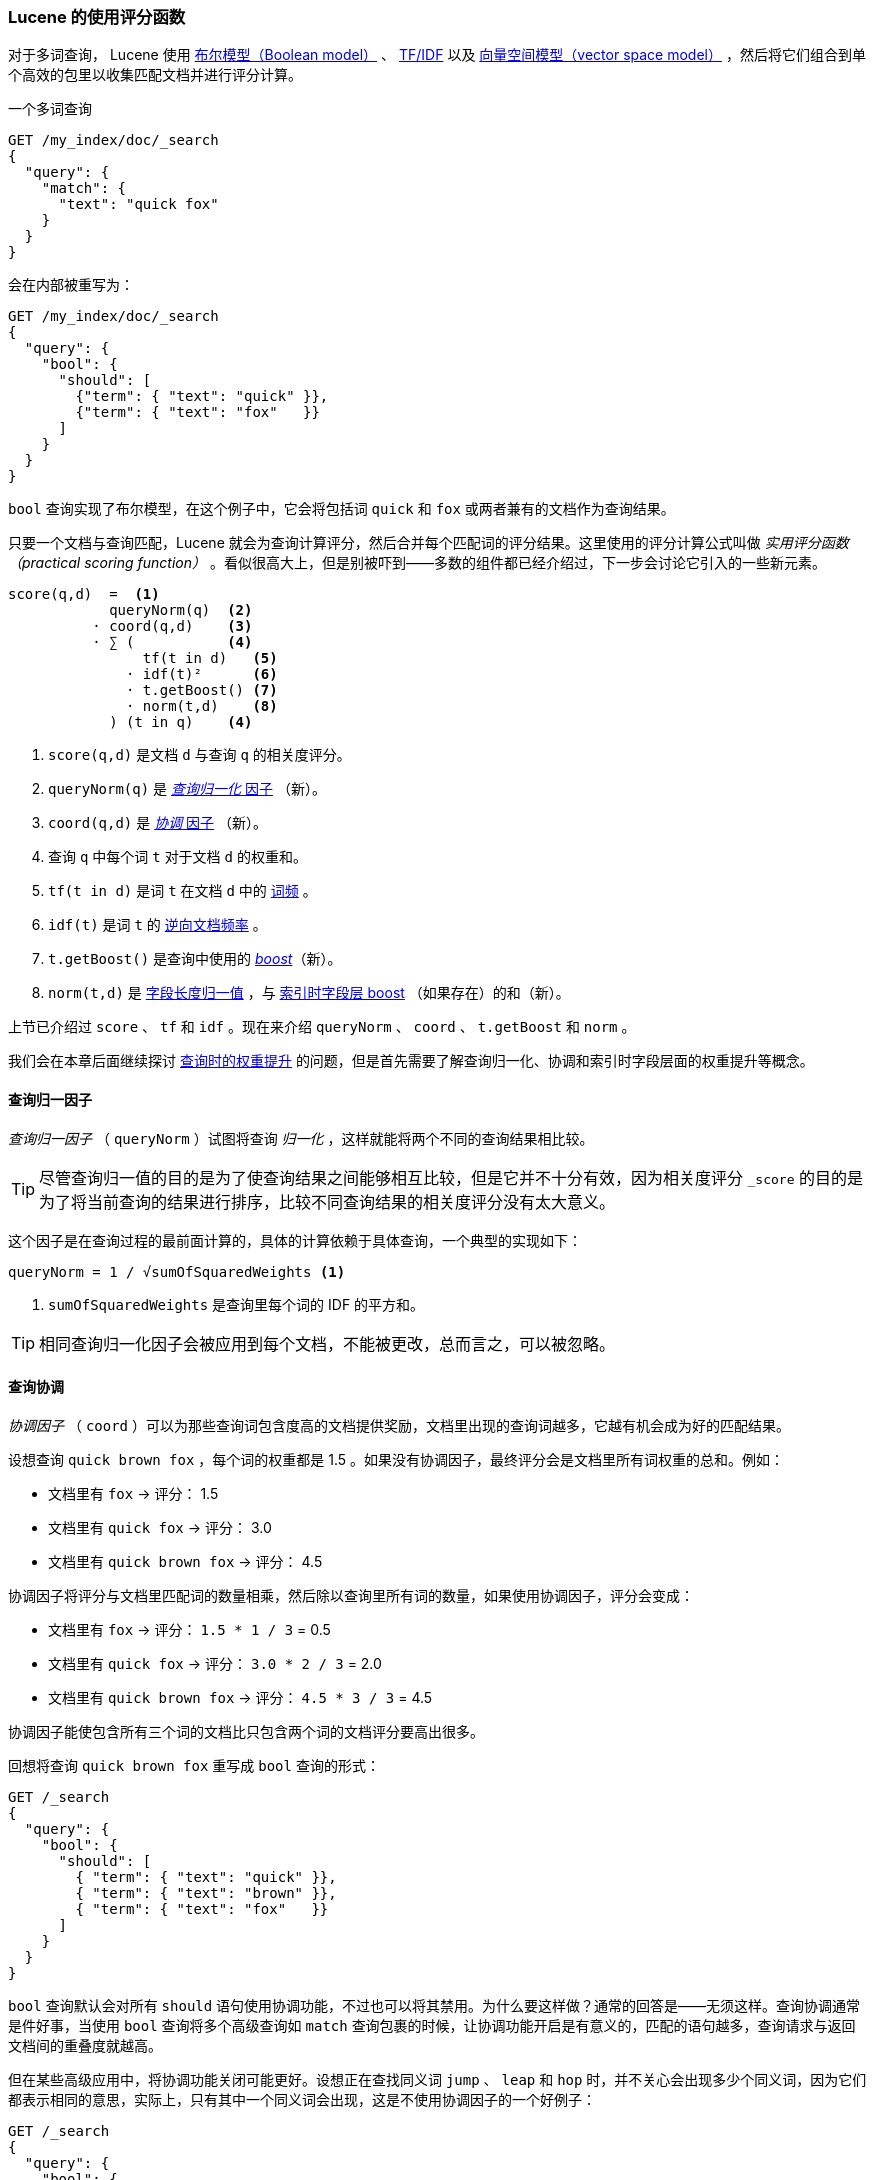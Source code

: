 [[practical-scoring-function]]
=== Lucene 的使用评分函数

对于多词查询，((("relevance", "controlling", "Lucene&#x27;s practical scoring function", id="ix_relcontPCF", range="startofrange")))((("Boolean Model"))) Lucene 使用 <<boolean-model,布尔模型（Boolean model）>> 、 <<tfidf,TF/IDF>> 以及 <<vector-space-model,向量空间模型（vector space model）>> ，然后将它们组合到单个高效的包里以收集匹配文档并进行评分计算。

一个多词查询

[source,json]
------------------------------
GET /my_index/doc/_search
{
  "query": {
    "match": {
      "text": "quick fox"
    }
  }
}
------------------------------

会在内部被重写为：

[source,json]
------------------------------
GET /my_index/doc/_search
{
  "query": {
    "bool": {
      "should": [
        {"term": { "text": "quick" }},
        {"term": { "text": "fox"   }}
      ]
    }
  }
}
------------------------------

`bool` 查询实现了布尔模型，在这个例子中，它会将包括词 `quick` 和 `fox` 或两者兼有的文档作为查询结果。

只要一个文档与查询匹配，Lucene 就会为查询计算评分，然后合并每个匹配词的评分结果。这里使用的评分计算公式叫做 _实用评分函数（practical scoring function）_ 。((("practical scoring function")))看似很高大上，但是别被吓到——多数的组件都已经介绍过，下一步会讨论它引入的一些新元素。

................................
score(q,d)  =  <1>
            queryNorm(q)  <2>
          · coord(q,d)    <3>
          · ∑ (           <4>
                tf(t in d)   <5>
              · idf(t)²      <6>
              · t.getBoost() <7>
              · norm(t,d)    <8>
            ) (t in q)    <4>
................................

<1> `score(q,d)` 是文档 `d` 与查询 `q` 的相关度评分。
<2> `queryNorm(q)` 是 <<query-norm,_查询归一化_ 因子>> （新）。
<3> `coord(q,d)` 是 <<coord,_协调_ 因子>> （新）。
<4> 查询 `q` 中每个词 `t` 对于文档 `d` 的权重和。
<5> `tf(t in d)` 是词 `t` 在文档 `d` 中的 <<tf,词频>> 。
<6> `idf(t)` 是词 `t` 的 <<idf,逆向文档频率>> 。
<7> `t.getBoost()` 是查询中使用的 <<query-time-boosting,_boost_>>（新）。
<8> `norm(t,d)` 是 <<field-norm,字段长度归一值>> ，与 <<index-boost,索引时字段层 boost>> （如果存在）的和（新）。

上节已介绍过 `score` 、 `tf` 和 `idf` 。现在来介绍 `queryNorm` 、 `coord` 、 `t.getBoost` 和 `norm` 。

我们会在本章后面继续探讨 <<query-time-boosting,查询时的权重提升>> 的问题，但是首先需要了解查询归一化、协调和索引时字段层面的权重提升等概念。

[[query-norm]]
==== 查询归一因子

_查询归一因子_ （ `queryNorm` ）试图将查询 _归一化_ ，((("practical scoring function", "query normalization factor")))((("query normalization factor")))((("normalization", "query normalization factor")))这样就能将两个不同的查询结果相比较。

[TIP]
==================================================

尽管查询归一值的目的是为了使查询结果之间能够相互比较，但是它并不十分有效，因为相关度评分 `_score` 的目的是为了将当前查询的结果进行排序，比较不同查询结果的相关度评分没有太大意义。

==================================================

这个因子是在查询过程的最前面计算的，具体的计算依赖于具体查询，一个典型的实现如下：

..........................
queryNorm = 1 / √sumOfSquaredWeights <1>
..........................
<1> `sumOfSquaredWeights` 是查询里每个词的 IDF 的平方和。

TIP: 相同查询归一化因子会被应用到每个文档，不能被更改，总而言之，可以被忽略。

[[coord]]
==== 查询协调

_协调因子_ （ `coord` ）((("coordination factor (coord)")))((("query coordination")))((("practical scoring function", "coordination factor")))可以为那些查询词包含度高的文档提供奖励，文档里出现的查询词越多，它越有机会成为好的匹配结果。

设想查询 `quick brown fox` ，每个词的权重都是 1.5 。如果没有协调因子，最终评分会是文档里所有词权重的总和。例如：

* 文档里有 `fox` -> 评分： 1.5
* 文档里有 `quick fox` -> 评分： 3.0
* 文档里有 `quick brown fox` -> 评分： 4.5

协调因子将评分与文档里匹配词的数量相乘，然后除以查询里所有词的数量，如果使用协调因子，评分会变成：

* 文档里有 `fox` -> 评分： `1.5 * 1 / 3` = 0.5
* 文档里有 `quick fox` -> 评分： `3.0 * 2 / 3` = 2.0
* 文档里有 `quick brown fox` -> 评分： `4.5 * 3 / 3` = 4.5

协调因子能使包含所有三个词的文档比只包含两个词的文档评分要高出很多。

回想将查询 `quick brown fox` 重写成 `bool` 查询的形式：

[source,json]
-------------------------------
GET /_search
{
  "query": {
    "bool": {
      "should": [
        { "term": { "text": "quick" }},
        { "term": { "text": "brown" }},
        { "term": { "text": "fox"   }}
      ]
    }
  }
}
-------------------------------

`bool` 查询默认会对所有 `should` 语句使用协调功能，不过也可以将其禁用。为什么要这样做？通常的回答是——无须这样。查询协调通常是件好事，当使用 `bool` 查询将多个高级查询如 `match` 查询包裹的时候，让协调功能开启是有意义的，匹配的语句越多，查询请求与返回文档间的重叠度就越高。

但在某些高级应用中，将协调功能关闭可能更好。设想正在查找同义词 `jump` 、 `leap` 和 `hop` 时，并不关心会出现多少个同义词，因为它们都表示相同的意思，实际上，只有其中一个同义词会出现，这是不使用协调因子的一个好例子：

[source,json]
-------------------------------
GET /_search
{
  "query": {
    "bool": {
      "disable_coord": true,
      "should": [
        { "term": { "text": "jump" }},
        { "term": { "text": "hop"  }},
        { "term": { "text": "leap" }}
      ]
    }
  }
}
-------------------------------

当使用同义词的时候（参照： <<synonyms,同义词>> ），Lucene 内部是这样的：重写的查询会禁用同义词的协调功能。((("synonyms", "query coordination and")))大多数禁用操作的应用场景是自动处理的，无须为此担心。

[[index-boost]]
==== 索引时字段层权重提升

我们会讨论 <<query-time-boosting,查询时的权重提升>>，让字段 _权重提升_ 就是让某个字段比其他字段更重要。((("indexing", "field-level index time boosts")))((("boosting", "index time field-level boosting")))((("practical scoring function", "index time field-level boosting")))当然在索引时也能做到如此。实际上，权重的提升会被应用到字段的每个词，而不是字段本身。

将提升值存储在索引中无须更多空间，这个字段层索引时的提升值与字段长度归一值（参见 <<field-norm,字段长度归一值>> ）((("field-length norm")))一起作为单个字节存于索引， `norm(t,d)` 是前面公式的返回值。

[WARNING]
=========================================

我们不建议在建立索引时对字段提升权重，有以下原因：

*  将提升值与字段长度归一值合在单个字节中存储会丢失字段长度归一值的精度，这样会导致 Elasticsearch 不知如何区分包含三个词的字段和包含五个词的字段。

*  要想改变索引时的提升值，就必须重新为所有文档建立索引，与此不同的是，查询时的提升值可以随着每次查询的不同而更改。

*  如果一个索引时权重提升的字段有多个值，提升值会按照每个值来自乘，这会导致该字段的权重急剧上升。

<<query-time-boosting,查询时赋予权重>> 是更为简单、清楚、灵活的选择。

=========================================

了解了查询归一化、协同和索引时权重提升这些方式后，可以进一步了解相关度计算最有用的工具：查询时的权重提升。((("relevance", "controlling", "Lucene&#x27;s practical scoring function", range="endofrange", startref="ix_relcontPCF")))
